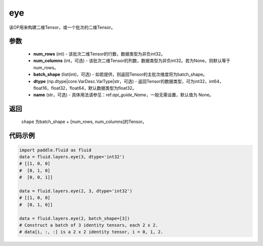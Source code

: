 .. _cn_api_fluid_layers_eye:

eye
-------------------------------

.. py:function:: paddle.fluid.layers.eye(num_rows, num_columns=None, batch_shape=None, dtype='float32', name=None)


该OP用来构建二维Tensor，或一个批次的二维Tensor。

参数
::::::::::::

    - **num_rows** (int) - 该批次二维Tensor的行数，数据类型为非负int32。
    - **num_columns** (int，可选) - 该批次二维Tensor的列数，数据类型为非负int32。若为None，则默认等于num_rows。
    - **batch_shape** (list(int)，可选) - 如若提供，则返回Tensor的主批次维度将为batch_shape。
    - **dtype** (np.dtype|core.VarDesc.VarType|str，可选) - 返回Tensor的数据类型，可为int32，int64，float16，float32，float64，默认数据类型为float32。
    - **name** (str，可选) - 具体用法请参见：ref:`api_guide_Name`，一般无需设置，默认值为 None。
    
返回
::::::::::::
 ``shape`` 为batch_shape + [num_rows, num_columns]的Tensor。


代码示例
::::::::::::

.. code-block:: python

    import paddle.fluid as fluid
    data = fluid.layers.eye(3, dtype='int32')
    # [[1, 0, 0]
    #  [0, 1, 0]
    #  [0, 0, 1]]

    data = fluid.layers.eye(2, 3, dtype='int32')
    # [[1, 0, 0]
    #  [0, 1, 0]]

    data = fluid.layers.eye(2, batch_shape=[3])
    # Construct a batch of 3 identity tensors, each 2 x 2.
    # data[i, :, :] is a 2 x 2 identity tensor, i = 0, 1, 2.






